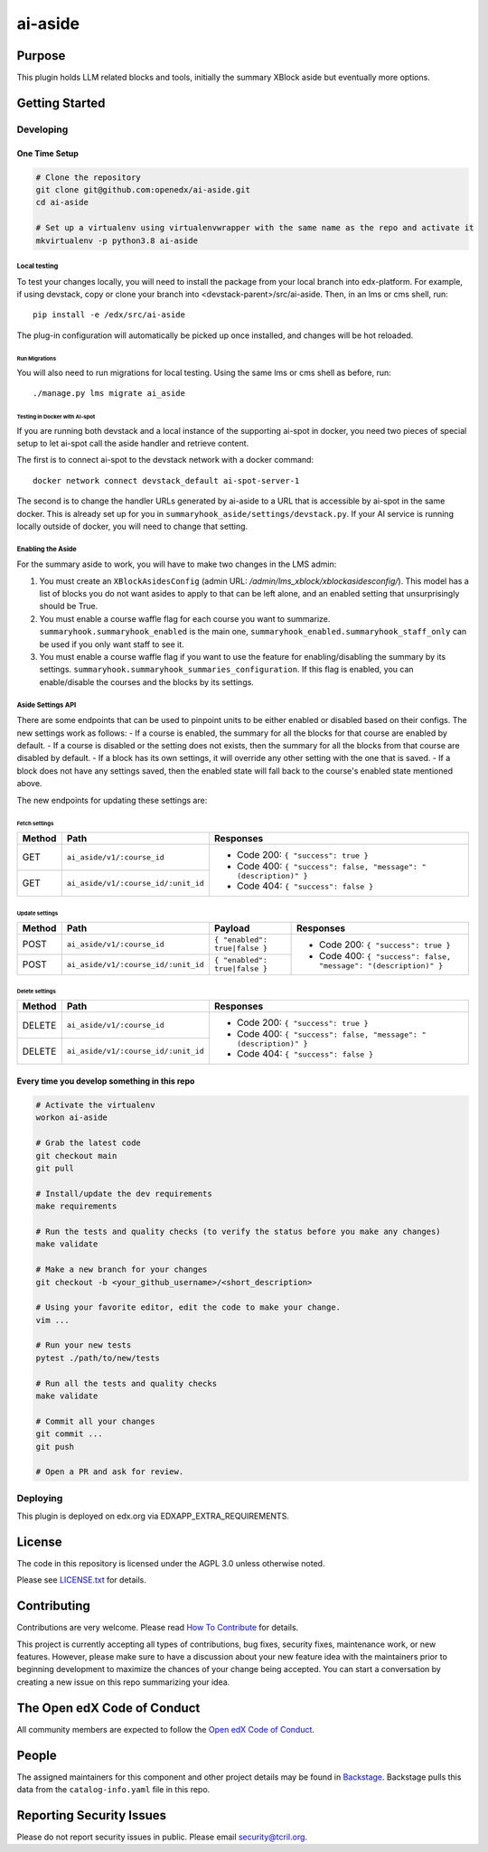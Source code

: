 ai-aside
#############################

|pypi-badge| |ci-badge| |codecov-badge| |doc-badge| |pyversions-badge|
|license-badge| |status-badge|

Purpose
*******

This plugin holds LLM related blocks and tools, initially the summary XBlock aside but eventually more options.

Getting Started
***************

Developing
==========

One Time Setup
--------------
.. code-block::

  # Clone the repository
  git clone git@github.com:openedx/ai-aside.git
  cd ai-aside

  # Set up a virtualenv using virtualenvwrapper with the same name as the repo and activate it
  mkvirtualenv -p python3.8 ai-aside

Local testing
~~~~~~~~~~~~~
To test your changes locally, you will need to install the package from your local branch into edx-platform. For example, if using devstack, copy or clone your branch into <devstack-parent>/src/ai-aside. Then, in an lms or cms shell, run::

  pip install -e /edx/src/ai-aside

The plug-in configuration will automatically be picked up once installed, and changes will be hot reloaded.

Run Migrations
..............
You will also need to run migrations for local testing. Using the same lms or cms shell as before, run::

  ./manage.py lms migrate ai_aside


Testing in Docker with AI-spot
..............................

If you are running both devstack and a local instance of the supporting ai-spot in docker, you need two pieces of special setup to let ai-spot call the aside handler and retrieve content.

The first is to connect ai-spot to the devstack network with a docker command::

  docker network connect devstack_default ai-spot-server-1

The second is to change the handler URLs generated by ai-aside to a URL that is accessible by ai-spot in the same docker. This is already set up for you in ``summaryhook_aside/settings/devstack.py``. If your AI service is running locally outside of docker, you will need to change that setting.


Enabling the Aside
~~~~~~~~~~~~~~~~~~

For the summary aside to work, you will have to make two changes in the LMS admin:

1. You must create an ``XBlockAsidesConfig`` (admin URL: `/admin/lms_xblock/xblockasidesconfig/`). This model has a list of blocks you do not want asides to apply to that can be left alone, and an enabled setting that unsurprisingly should be True.

2. You must enable a course waffle flag for each course you want to summarize. ``summaryhook.summaryhook_enabled`` is the main one, ``summaryhook_enabled.summaryhook_staff_only`` can be used if you only want staff to see it.

3. You must enable a course waffle flag if you want to use the feature for enabling/disabling the summary by its settings. ``summaryhook.summaryhook_summaries_configuration``. If this flag is enabled, you can enable/disable the courses and the blocks by its settings.

Aside Settings API
~~~~~~~~~~~~~~~~~~

There are some endpoints that can be used to pinpoint units to be either enabled or disabled based on their configs. The new settings work as follows:
- If a course is enabled, the summary for all the blocks for that course are enabled by default.
- If a course is disabled or the setting does not exists, then the summary for all the blocks from that course are disabled by default.
- If a block has its own settings, it will override any other setting with the one that is saved.
- If a block does not have any settings saved, then the enabled state will fall back to the course's enabled state mentioned above.

The new endpoints for updating these settings are:

Fetch settings
..............

+--------+-------------------------------------+-------------------------------------------------------------------+
| Method | Path                                | Responses                                                         |
+========+=====================================+===================================================================+
| GET    | ``ai_aside/v1/:course_id``          | - Code 200: ``{ "success": true }``                               |
+--------+-------------------------------------+ - Code 400: ``{ "success": false, "message": "(description)" }``  |
| GET    | ``ai_aside/v1/:course_id/:unit_id`` | - Code 404: ``{ "success": false }``                              |
+--------+-------------------------------------+-------------------------------------------------------------------+

Update settings
...............

+--------+-------------------------------------+-------------------------------+------------------------------------------------------------------+
| Method | Path                                | Payload                       | Responses                                                        |
+========+=====================================+===============================+==================================================================+
| POST   | ``ai_aside/v1/:course_id``          | ``{ "enabled": true|false }`` | - Code 200: ``{ "success": true }``                              |
+--------+-------------------------------------+-------------------------------+ - Code 400: ``{ "success": false, "message": "(description)" }`` |
| POST   | ``ai_aside/v1/:course_id/:unit_id`` | ``{ "enabled": true|false }`` |                                                                  |
+--------+-------------------------------------+-------------------------------+------------------------------------------------------------------+

Delete settings
...............

+--------+-------------------------------------+-------------------------------------------------------------------+
| Method | Path                                | Responses                                                         |
+========+=====================================+===================================================================+
| DELETE | ``ai_aside/v1/:course_id``          | - Code 200: ``{ "success": true }``                               |
+--------+-------------------------------------+ - Code 400: ``{ "success": false, "message": "(description)" }``  |
| DELETE | ``ai_aside/v1/:course_id/:unit_id`` | - Code 404: ``{ "success": false }``                              |
+--------+-------------------------------------+-------------------------------------------------------------------+

Every time you develop something in this repo
---------------------------------------------
.. code-block::

  # Activate the virtualenv
  workon ai-aside

  # Grab the latest code
  git checkout main
  git pull

  # Install/update the dev requirements
  make requirements

  # Run the tests and quality checks (to verify the status before you make any changes)
  make validate

  # Make a new branch for your changes
  git checkout -b <your_github_username>/<short_description>

  # Using your favorite editor, edit the code to make your change.
  vim ...

  # Run your new tests
  pytest ./path/to/new/tests

  # Run all the tests and quality checks
  make validate

  # Commit all your changes
  git commit ...
  git push

  # Open a PR and ask for review.

Deploying
=========

This plugin is deployed on edx.org via EDXAPP_EXTRA_REQUIREMENTS.

License
*******

The code in this repository is licensed under the AGPL 3.0 unless
otherwise noted.

Please see `LICENSE.txt <LICENSE.txt>`_ for details.

Contributing
************

Contributions are very welcome.
Please read `How To Contribute <https://openedx.org/r/how-to-contribute>`_ for details.

This project is currently accepting all types of contributions, bug fixes,
security fixes, maintenance work, or new features.  However, please make sure
to have a discussion about your new feature idea with the maintainers prior to
beginning development to maximize the chances of your change being accepted.
You can start a conversation by creating a new issue on this repo summarizing
your idea.

The Open edX Code of Conduct
****************************

All community members are expected to follow the `Open edX Code of Conduct`_.

.. _Open edX Code of Conduct: https://openedx.org/code-of-conduct/

People
******

The assigned maintainers for this component and other project details may be
found in `Backstage`_. Backstage pulls this data from the ``catalog-info.yaml``
file in this repo.

.. _Backstage: https://open-edx-backstage.herokuapp.com/catalog/default/component/ai-aside

Reporting Security Issues
*************************

Please do not report security issues in public. Please email security@tcril.org.

.. |pypi-badge| image:: https://img.shields.io/pypi/v/ai-aside.svg
    :target: https://pypi.python.org/pypi/ai-aside/
    :alt: PyPI

.. |ci-badge| image:: https://github.com/openedx/ai-aside/workflows/Python%20CI/badge.svg?branch=main
    :target: https://github.com/openedx/ai-aside/actions
    :alt: CI

.. |codecov-badge| image:: https://codecov.io/github/openedx/ai-aside/coverage.svg?branch=main
    :target: https://codecov.io/github/openedx/ai-aside?branch=main
    :alt: Codecov

.. |doc-badge| image:: https://readthedocs.org/projects/ai-aside/badge/?version=latest
    :target: https://docs.openedx.org/projects/ai-aside
    :alt: Documentation

.. |pyversions-badge| image:: https://img.shields.io/pypi/pyversions/ai-aside.svg
    :target: https://pypi.python.org/pypi/ai-aside/
    :alt: Supported Python versions

.. |license-badge| image:: https://img.shields.io/github/license/openedx/ai-aside.svg
    :target: https://github.com/openedx/ai-aside/blob/main/LICENSE.txt
    :alt: License

.. TODO: Choose one of the statuses below and remove the other status-badge lines.
.. |status-badge| image:: https://img.shields.io/badge/Status-Experimental-yellow
.. .. |status-badge| image:: https://img.shields.io/badge/Status-Maintained-brightgreen
.. .. |status-badge| image:: https://img.shields.io/badge/Status-Deprecated-orange
.. .. |status-badge| image:: https://img.shields.io/badge/Status-Unsupported-red
